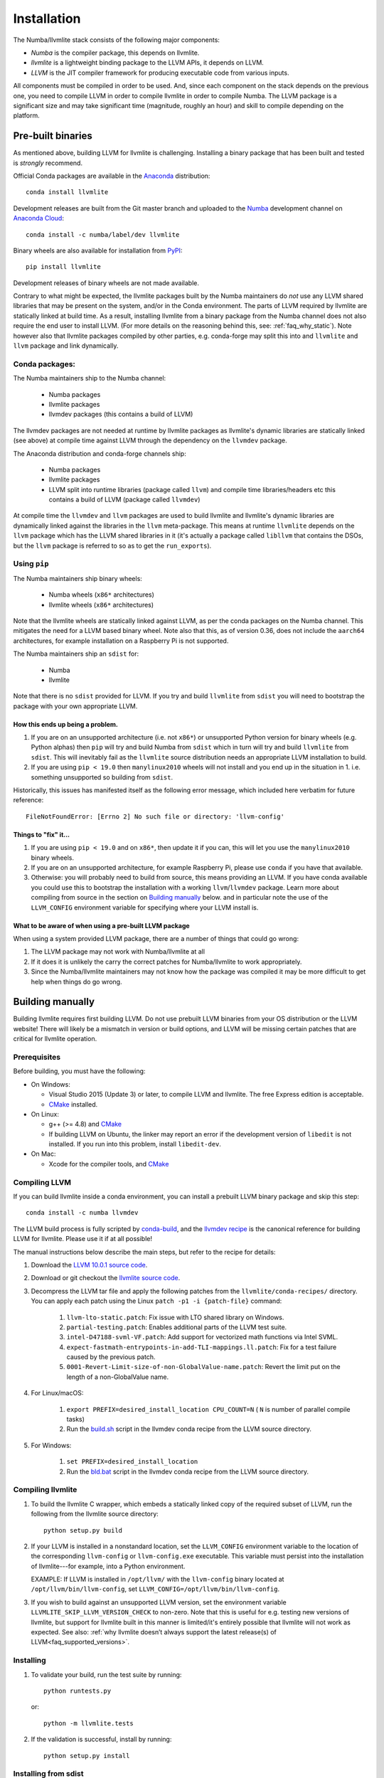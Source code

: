 ==============
Installation
==============

The Numba/llvmlite stack consists of the following major components:

* *Numba* is the compiler package, this depends on llvmlite.
* *llvmlite* is a lightweight binding package to the LLVM APIs, it depends on LLVM.
* *LLVM*  is the JIT compiler framework for producing executable code from various
  inputs.

All components must be compiled in order to be used. And, since each component
on the stack depends on the previous one, you need to compile LLVM in order to
compile llvmlite in order to compile Numba. The LLVM package is a significant
size and may take significant time (magnitude, roughly an hour) and skill to
compile depending on the platform.

Pre-built binaries
==================

As mentioned above, building LLVM for llvmlite is challenging. Installing a binary
package that has been built and tested is *strongly* recommend.

Official Conda packages are available in the Anaconda_ distribution::

    conda install llvmlite

Development releases are built from the Git master branch and uploaded to
the Numba_ development channel on `Anaconda Cloud <https://anaconda.org/numba>`_::

    conda install -c numba/label/dev llvmlite

Binary wheels are also available for installation from PyPI_::

    pip install llvmlite

Development releases of binary wheels are not made available.

Contrary to what might be expected, the llvmlite packages built by the Numba
maintainers do *not* use any LLVM shared libraries that may be present on the
system, and/or in the Conda environment. The parts of LLVM required by llvmlite
are statically linked at build time.  As a result, installing llvmlite from a
binary package from the Numba channel does not also require the end user to
install LLVM.  (For more
details on the reasoning behind this, see: :ref:`faq_why_static`). Note however
also that llvmlite packages compiled by other parties, e.g. conda-forge may
split this into and ``llvmlite`` and ``llvm`` package and link dynamically.

Conda packages:
---------------

The Numba maintainers ship to the Numba channel:

  * Numba packages
  * llvmlite packages
  * llvmdev packages (this contains a build of LLVM)

The llvmdev packages are not needed at runtime by llvmlite packages as
llvmlite's dynamic libraries are statically linked (see above) at compile time
against LLVM through the dependency on the ``llvmdev`` package.

The Anaconda distribution and conda-forge channels ship:

  * Numba packages
  * llvmlite packages
  * LLVM split into runtime libraries (package called ``llvm``) and compile time
    libraries/headers etc this contains a build of LLVM (package called
    ``llvmdev``)

At compile time the ``llvmdev`` and ``llvm`` packages are used to build llvmlite and
llvmlite's dynamic libraries are dynamically linked against the libraries in the
``llvm`` meta-package. This means at runtime ``llvmlite`` depends on the ``llvm``
package which has the LLVM shared libraries in it (it's actually a package
called ``libllvm`` that contains the DSOs, but the ``llvm`` package is referred to
so as to get the ``run_exports``).

Using ``pip``
-------------

The Numba maintainers ship binary wheels:

  * Numba wheels (``x86*`` architectures)
  * llvmlite wheels (``x86*`` architectures)

Note that the llvmlite wheels are statically linked against LLVM, as per the
conda packages on the Numba channel. This mitigates the need for a LLVM based
binary wheel. Note also that this, as of version 0.36, does not include the
``aarch64`` architectures, for example installation on a Raspberry Pi is not
supported.

The Numba maintainers ship an ``sdist`` for:

  * Numba
  * llvmlite

Note that there is no ``sdist`` provided for LLVM. If you try and build ``llvmlite``
from ``sdist`` you will need to bootstrap the package with your own appropriate
LLVM.

How this ends up being a problem.
.................................

1. If you are on an unsupported architecture (i.e. not ``x86*``) or unsupported
   Python version for binary wheels (e.g. Python alphas) then ``pip`` will try and
   build Numba from ``sdist`` which in turn will try and build ``llvmlite`` from
   ``sdist``. This will inevitably fail as the ``llvmlite`` source distribution
   needs an appropriate LLVM installation to build.
2. If you are using ``pip < 19.0`` then ``manylinux2010`` wheels will not
   install and you end up in the situation in 1. i.e. something unsupported so
   building from ``sdist``.

Historically, this issues has manifested itself as the following error
message, which included here verbatim for future reference::

    FileNotFoundError: [Errno 2] No such file or directory: 'llvm-config'

Things to "fix" it...
.....................

1. If you are using ``pip < 19.0`` and on ``x86*``, then update it if you can, this will
   let you use the ``manylinux2010`` binary wheels.

2. If you are on an unsupported architecture, for example Raspberry Pi, please
   use ``conda`` if you have that available.

3. Otherwise: you will probably need to build from source, this means providing
   an LLVM. If you have conda available you could use this to bootstrap the
   installation with a working ``llvm``/``llvmdev`` package. Learn more about
   compiling from source in the section on `Building manually`_ below.
   and in particular note the use of the ``LLVM_CONFIG`` environment variable
   for specifying where your LLVM install is.

What to be aware of when using a pre-built LLVM package
.......................................................

When using a system provided LLVM package, there are a number of things that
could go wrong:

1. The LLVM package may not work with Numba/llvmlite at all
2. If it does it is unlikely the carry the correct patches for Numba/llvmlite
   to work appropriately.
3. Since the Numba/llvmlite maintainers may not know how the package was
   compiled it may be more difficult to get help when things do go wrong.

Building manually
=================

Building llvmlite requires first building LLVM.  Do not use prebuilt LLVM
binaries from your OS distribution or the LLVM website!  There will likely be
a mismatch in version or build options, and LLVM will be missing certain patches
that are critical for llvmlite operation.

Prerequisites
-------------

Before building, you must have the following:

* On Windows:

  * Visual Studio 2015 (Update 3) or later, to compile LLVM and llvmlite.
    The free Express edition is acceptable.

  * CMake_ installed.

* On Linux:

  * g++ (>= 4.8) and CMake_

  * If building LLVM on Ubuntu, the linker may report an error
    if the development version of ``libedit`` is not installed. If
    you run into this problem, install ``libedit-dev``.

* On Mac:

  * Xcode for the compiler tools, and CMake_


Compiling LLVM
--------------

If you can build llvmlite inside a conda environment, you can install a
prebuilt LLVM binary package and skip this step::

    conda install -c numba llvmdev

The LLVM build process is fully scripted by conda-build_, and the `llvmdev recipe <https://github.com/numba/llvmlite/tree/master/conda-recipes/llvmdev>`_ is the canonical reference for building LLVM for llvmlite.  Please use it if at all possible!

The manual instructions below describe the main steps, but refer to the recipe
for details:

#. Download the `LLVM 10.0.1 source code <https://github.com/llvm/llvm-project/releases/download/llvmorg-10.0.1/llvm-10.0.1.src.tar.xz>`_.

#. Download or git checkout the `llvmlite source code <https://github.com/numba/llvmlite>`_.

#. Decompress the LLVM tar file and apply the following patches from the
   ``llvmlite/conda-recipes/`` directory.  You can apply each patch using the
   Linux ``patch -p1 -i {patch-file}`` command:

    #. ``llvm-lto-static.patch``: Fix issue with LTO shared library on Windows.
    #. ``partial-testing.patch``: Enables additional parts of the LLVM test
       suite.
    #. ``intel-D47188-svml-VF.patch``: Add support for vectorized math
       functions via Intel SVML.
    #. ``expect-fastmath-entrypoints-in-add-TLI-mappings.ll.patch``: Fix for a
       test failure caused by the previous patch.
    #. ``0001-Revert-Limit-size-of-non-GlobalValue-name.patch``: Revert the
       limit put on the length of a non-GlobalValue name.

#. For Linux/macOS:

    #. ``export PREFIX=desired_install_location CPU_COUNT=N``
       ( ``N`` is number of parallel compile tasks)
    #. Run the `build.sh <https://github.com/numba/llvmlite/blob/master/conda-recipes/llvmdev/build.sh>`_
       script in the llvmdev conda recipe from the LLVM source directory.

#. For Windows:

    #. ``set PREFIX=desired_install_location``
    #. Run the `bld.bat <https://github.com/numba/llvmlite/blob/master/conda-recipes/llvmdev/bld.bat>`_
       script in the llvmdev conda recipe from the LLVM source directory.


Compiling llvmlite
------------------

#. To build the llvmlite C wrapper, which embeds a statically
   linked copy of the required subset of LLVM, run the following from the
   llvmlite source directory::

     python setup.py build

#. If your LLVM is installed in a nonstandard location, set the
   ``LLVM_CONFIG`` environment variable to the location of the
   corresponding ``llvm-config`` or ``llvm-config.exe``
   executable. This variable must persist into the installation
   of llvmlite---for example, into a Python environment.

   EXAMPLE: If LLVM is installed in ``/opt/llvm/`` with the
   ``llvm-config`` binary located at
   ``/opt/llvm/bin/llvm-config``, set
   ``LLVM_CONFIG=/opt/llvm/bin/llvm-config``.

#. If you wish to build against an unsupported LLVM version, set the environment
   variable ``LLVMLITE_SKIP_LLVM_VERSION_CHECK`` to non-zero. Note that this is
   useful for e.g. testing new versions of llvmlite, but support for llvmlite
   built in this manner is limited/it's entirely possible that llvmlite will not
   work as expected. See also:
   :ref:`why llvmlite doesn’t always support the latest release(s) of LLVM<faq_supported_versions>`.


Installing
----------

#. To validate your build, run the test suite by running::

     python runtests.py

   or::

     python -m llvmlite.tests

#. If the validation is successful, install by running::

     python setup.py install

Installing from sdist
---------------------

If you don't want to do any modifications to llvmlite itself,
it's also possible to use ``pip`` to compile and install llvmlite
from the latest released sdist package.
You'll still need to point to your ``llvm-config`` if it's not in the ``PATH``:

``LLVM_CONFIG=/path/to/llvm-config pip3 install llvmlite``

This should work on any platform that runs Python and llvm.
It has been observed to work on ``arm``, ``ppc64le``,
and also ``pypy3`` on ``arm``.

x86 users will need to pass an extra flag (see
`issue \#522 <https://github.com/numba/llvmlite/issues/522>`_):

``LLVM_CONFIG=/path/to/llvm-config CXXFLAGS=-fPIC pip3 install llvmlite``

This is known to work with ``pypy3`` on ``Linux x64``.

It's also possible to force ``pip`` to rebuild ``llvmlite`` locally with
a custom version of ``llvm`` :

``LLVM_CONFIG=/path/to/custom/llvm-config CXXFLAGS=-fPIC pip3 install --no-binary :all: llvmlite``


.. _CMake: http://www.cmake.org/
.. _Numba: http://numba.pydata.org/
.. _PyPI: https://pypi.org/project/llvmlite/
.. _Conda: https://conda.io/docs/
.. _conda-build: https://conda.io/docs/user-guide/tasks/build-packages/index.html
.. _Anaconda: http://docs.continuum.io/anaconda/index.html
